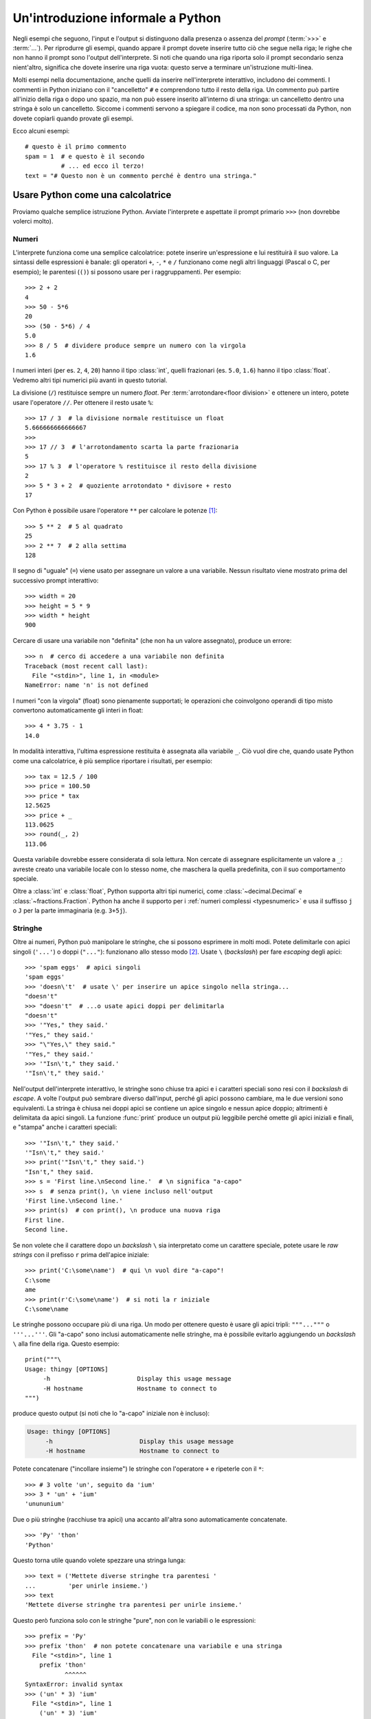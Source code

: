 .. _tut-informal:

**********************************
Un'introduzione informale a Python
**********************************

Negli esempi che seguono, l'input e l'output si distinguono dalla presenza o 
assenza del *prompt* (:term:`>>>` e :term:`...`). Per riprodurre gli esempi, 
quando appare il prompt dovete inserire tutto ciò che segue nella riga; le 
righe che non hanno il prompt sono l'output dell'interprete. Si noti che 
quando una riga riporta solo il prompt secondario senza nient'altro, significa 
che dovete inserire una riga vuota: questo serve a terminare un'istruzione 
multi-linea. 

.. only:: html

  Potete alternare la visualizzazione del prompt e dell'output cliccando il 
  pulsante ``>>>`` nell'angolo in alto a destra di una casella di codice. Se 
  nascondete il prompt e l'output, potete facilmente copincollare le righe 
  di input nel vostro interprete. (N.d.T.: Questo funziona *solo* nella 
  versione originale inglese del Tutorial.)

.. index:: single: # (hash); comment

Molti esempi nella documentazione, anche quelli da inserire nell'interprete 
interattivo, includono dei commenti. I commenti in Python iniziano con il 
"cancelletto" ``#`` e comprendono tutto il resto della riga. Un commento può 
partire all'inizio della riga o dopo uno spazio, ma non può essere inserito 
all'interno di una stringa: un cancelletto dentro una stringa è solo un 
cancelletto. Siccome i commenti servono a spiegare il codice, ma non sono 
processati da Python, non dovete copiarli quando provate gli esempi. 

Ecco alcuni esempi::

   # questo è il primo commento
   spam = 1  # e questo è il secondo
             # ... ed ecco il terzo!
   text = "# Questo non è un commento perché è dentro una stringa."

.. _tut-calculator:

Usare Python come una calcolatrice
==================================

Proviamo qualche semplice istruzione Python. Avviate l'interprete e aspettate 
il prompt primario ``>>>`` (non dovrebbe volerci molto). 

.. _tut-numbers:

Numeri
------

L'interprete funziona come una semplice calcolatrice: potete inserire 
un'espressione e lui restituirà il suo valore. La sintassi delle espressioni 
è banale: gli operatori ``+``, ``-``, ``*`` e ``/`` funzionano come negli 
altri linguaggi (Pascal o C, per esempio); le parentesi (``()``) si possono 
usare per i raggruppamenti. Per esempio::

   >>> 2 + 2
   4
   >>> 50 - 5*6
   20
   >>> (50 - 5*6) / 4
   5.0
   >>> 8 / 5  # dividere produce sempre un numero con la virgola
   1.6

I numeri interi (per es. ``2``, ``4``, ``20``) hanno il tipo :class:`int`, 
quelli frazionari (es. ``5.0``, ``1.6``) hanno il tipo :class:`float`. Vedremo 
altri tipi numerici più avanti in questo tutorial. 

La divisione (``/``) restituisce sempre un numero *float*. Per 
:term:`arrotondare<floor division>` e ottenere un intero, 
potete usare l'operatore ``//``. Per ottenere il resto usate 
``%``::

   >>> 17 / 3  # la divisione normale restituisce un float
   5.666666666666667
   >>>
   >>> 17 // 3  # l'arrotondamento scarta la parte frazionaria
   5
   >>> 17 % 3  # l'operatore % restituisce il resto della divisione
   2
   >>> 5 * 3 + 2  # quoziente arrotondato * divisore + resto
   17

Con Python è possibile usare l'operatore ``**`` per calcolare le potenze [#]_::

   >>> 5 ** 2  # 5 al quadrato
   25
   >>> 2 ** 7  # 2 alla settima
   128

Il segno di "uguale" (``=``) viene usato per assegnare un valore a una 
variabile. Nessun risultato viene mostrato prima del successivo prompt 
interattivo::

   >>> width = 20
   >>> height = 5 * 9
   >>> width * height
   900

Cercare di usare una variabile non "definita" (che non ha un valore 
assegnato), produce un errore::

   >>> n  # cerco di accedere a una variabile non definita
   Traceback (most recent call last):
     File "<stdin>", line 1, in <module>
   NameError: name 'n' is not defined

I numeri "con la virgola" (float) sono pienamente supportati; le operazioni 
che coinvolgono operandi di tipo misto convertono automaticamente gli interi 
in float::

   >>> 4 * 3.75 - 1
   14.0

In modalità interattiva, l'ultima espressione restituita è assegnata alla 
variabile ``_``. Ciò vuol dire che, quando usate Python come una calcolatrice, 
è più semplice riportare i risultati, per esempio::

   >>> tax = 12.5 / 100
   >>> price = 100.50
   >>> price * tax
   12.5625
   >>> price + _
   113.0625
   >>> round(_, 2)
   113.06

Questa variabile dovrebbe essere considerata di sola lettura. Non cercate di 
assegnare esplicitamente un valore a ``_``: avreste creato una variabile 
locale con lo stesso nome, che maschera la quella predefinita, con il suo 
comportamento speciale. 

Oltre a :class:`int` e :class:`float`, Python supporta altri tipi numerici, 
come :class:`~decimal.Decimal` e :class:`~fractions.Fraction`. Python ha anche 
il supporto per i :ref:`numeri complessi <typesnumeric>` e usa il suffisso 
``j`` o ``J`` per la parte immaginaria (e.g. ``3+5j``).

.. _tut-strings:

Stringhe
--------

Oltre ai numeri, Python può manipolare le stringhe, che si possono esprimere 
in molti modi. Potete delimitarle con apici singoli (``'...'``) o doppi 
(``"..."``): funzionano allo stesso modo [#]_. Usate ``\`` (*backslash*) per 
fare *escaping* degli apici::

   >>> 'spam eggs'  # apici singoli
   'spam eggs'
   >>> 'doesn\'t'  # usate \' per inserire un apice singolo nella stringa...
   "doesn't"
   >>> "doesn't"  # ...o usate apici doppi per delimitarla
   "doesn't"
   >>> '"Yes," they said.'
   '"Yes," they said.'
   >>> "\"Yes,\" they said."
   '"Yes," they said.'
   >>> '"Isn\'t," they said.'
   '"Isn\'t," they said.'

Nell'output dell'interprete interattivo, le stringhe sono chiuse tra apici e i 
caratteri speciali sono resi con il *backslash* di *escape*. A volte l'output 
può sembrare diverso dall'input, perché gli apici possono cambiare, ma le due 
versioni sono equivalenti. La stringa è chiusa nei doppi apici se contiene un 
apice singolo e nessun apice doppio; altrimenti è delimitata da apici singoli. 
La funzione :func:`print` produce un output più leggibile perché omette gli 
apici iniziali e finali, e "stampa" anche i caratteri speciali::

   >>> '"Isn\'t," they said.'
   '"Isn\'t," they said.'
   >>> print('"Isn\'t," they said.')
   "Isn't," they said.
   >>> s = 'First line.\nSecond line.'  # \n significa "a-capo"
   >>> s  # senza print(), \n viene incluso nell'output
   'First line.\nSecond line.'
   >>> print(s)  # con print(), \n produce una nuova riga
   First line.
   Second line.

Se non volete che il carattere dopo un *backslash* ``\`` sia interpretato come 
un carattere speciale, potete usare le *raw strings* con il prefisso ``r`` 
prima dell'apice iniziale::

   >>> print('C:\some\name')  # qui \n vuol dire "a-capo"!
   C:\some
   ame
   >>> print(r'C:\some\name')  # si noti la r iniziale
   C:\some\name

Le stringhe possono occupare più di una riga. Un modo per ottenere questo è 
usare gli apici tripli: ``"""..."""`` o ``'''...'''``. Gli "a-capo" sono 
inclusi automaticamente nelle stringhe, ma è possibile evitarlo aggiungendo un 
*backslash* ``\`` alla fine della riga. Questo esempio::

   print("""\
   Usage: thingy [OPTIONS]
        -h                        Display this usage message
        -H hostname               Hostname to connect to
   """)

produce questo output (si noti che lo "a-capo" iniziale non è incluso):

.. code-block:: text

   Usage: thingy [OPTIONS]
        -h                        Display this usage message
        -H hostname               Hostname to connect to

Potete concatenare ("incollare insieme") le stringhe con l'operatore ``+`` e 
ripeterle con il ``*``::

   >>> # 3 volte 'un', seguito da 'ium'
   >>> 3 * 'un' + 'ium'
   'unununium'

Due o più stringhe (racchiuse tra apici) una accanto all'altra sono 
automaticamente concatenate. ::

   >>> 'Py' 'thon'
   'Python'

Questo torna utile quando volete spezzare una stringa lunga::

   >>> text = ('Mettete diverse stringhe tra parentesi '
   ...         'per unirle insieme.')
   >>> text
   'Mettete diverse stringhe tra parentesi per unirle insieme.'

Questo però funziona solo con le stringhe "pure", non con le variabili o le 
espressioni::

   >>> prefix = 'Py'
   >>> prefix 'thon'  # non potete concatenare una variabile e una stringa
     File "<stdin>", line 1
       prefix 'thon'
              ^^^^^^
   SyntaxError: invalid syntax
   >>> ('un' * 3) 'ium'
     File "<stdin>", line 1
       ('un' * 3) 'ium'
                  ^^^^^
   SyntaxError: invalid syntax

Per concatenare le variabili, o una variabile con una stringa, usate 
l'operatore ``+``::

   >>> prefix + 'thon'
   'Python'

Le stringhe possono essere *indicizzate* (indirizzate): il primo carattere ha 
indice 0. Non esiste un tipo di dato separato per rappresentare un carattere; 
un carattere è semplicemente una stringa di lunghezza uno::

   >>> word = 'Python'
   >>> word[0]  # il carattere in posizione 0
   'P'
   >>> word[5]  # il carattere in posizione 5
   'n'

Gli indici possono anche essere negativi, contando a partire da destra::

   >>> word[-1]  # l'ultimo carattere
   'n'
   >>> word[-2]  # il penultimo carattere
   'o'
   >>> word[-6]
   'P'

Si noti che, siccome -0 è lo stesso di 0, gli indici negativi partono da -1. 

Oltre agli indici, è anche consentito *sezionare* (*slicing*). Se gli indici 
restituiscono un singolo carattere, le sezioni vi permettono di estrarre 
sotto-stringhe::

   >>> word[0:2]  # i caratteri dalla posizione 0 inclusa a 2 esclusa
   'Py'
   >>> word[2:5]  # i caratteri dalla posizione 2 inclusa a 5 esclusa
   'tho'

Gli indici delle sezioni hanno dei pratici valori di default: se si omette il 
primo indice, vuol dire "0"; se si omette il secondo, vuol dire "la lunghezza 
della stringa". ::

   >>> word[:2]   # i caratteri dall'inizio alla posizione 2 esclusa
   'Py'
   >>> word[4:]   # i caratteri dalla posizione 4 inclusa alla fine
   'on'
   >>> word[-2:]  # i caratteri dalla penultima posizione inclusa alla fine
   'on'

Si noti che l'inizio è sempre incluso, la fine è esclusa. Questo fa sì che 
``s[:i] + s[i:]`` sia sempre uguale a ``s``::

   >>> word[:2] + word[2:]
   'Python'
   >>> word[:4] + word[4:]
   'Python'

Un trucco per ricordare come funzionano le sezioni è pensare che gli indici 
puntino tra un carattere e l'altro, con lo spazio a sinistra del primo 
carattere che vale 0. Allora, lo spazio a destra dell'ultimo carattere di una 
stringa di lunghezza *n* avrà indice *n*. Per esempio::

    +---+---+---+---+---+---+
    | P | y | t | h | o | n |
    +---+---+---+---+---+---+
    0   1   2   3   4   5   6
   -6  -5  -4  -3  -2  -1

I numeri della prima riga sono le posizioni degli indici 0...6 della stringa; 
la seconda riga riporta i corrispondenti indici negativi. La sezione da *i* a 
*j* è composta da tutti i caratteri che stanno tra gli spazi numerati da *i* a 
*j*. 

Per gli indici non-negativi, la lunghezza di una sezione è la differenza tra 
gli indici, se entrambi non escono dai limiti della stringa. Per esempio, la 
lunghezza di ``word[1:3]`` è 2.

Se usate un indice troppo grande, otterrete un errore::

   >>> word[42]  # la stringa ha solo 6 caratteri
   Traceback (most recent call last):
     File "<stdin>", line 1, in <module>
   IndexError: string index out of range

Tuttavia, gli indici che escono dai limiti sono comunque consentiti, quando li 
usiamo per estrarre una sezione::

   >>> word[4:42]
   'on'
   >>> word[42:]
   ''

Le stringhe in Python non possono essere modificate: sono 
:term:`immutabili<immutable>`. Di conseguenza, assegnare alla posizione di un 
indice produce un errore::

   >>> word[0] = 'J'
   Traceback (most recent call last):
     File "<stdin>", line 1, in <module>
   TypeError: 'str' object does not support item assignment
   >>> word[2:] = 'py'
   Traceback (most recent call last):
     File "<stdin>", line 1, in <module>
   TypeError: 'str' object does not support item assignment

Se vi serve una nuova stringa, dovete crearla::

   >>> 'J' + word[1:]
   'Jython'
   >>> word[:2] + 'py'
   'Pypy'

La funzione predefinita :func:`len` restituisce la lunghezza di una stringa::

   >>> s = 'supercalifragilisticexpialidocious'
   >>> len(s)
   34

.. seealso::

   :ref:`Sequenze di testo - str<textseq>`
      Le stringhe sono esempi del tipo di dati *sequenza*, e supportano le 
      comuni operazioni possibili con le sequenze.

   :ref:`Metodi per le stringhe<string-methods>`
      Le stringhe hanno un gran numero di metodi per manipolazioni di base e 
      ricerca.

   :ref:`Stringhe formattate<f-strings>`
      Le stringhe possono includere delle espressioni al loro interno. 

   :ref:`Sintassi di format<formatstrings>`
      Informazioni sulla formattazione delle stringhe con :meth:`str.format`.

   :ref:`Formattazione in stile printf<old-string-formatting>`
      Il vecchio modo di formattare, con l'operatore ``%`` a destra della 
      stringa. 

.. _tut-lists:

Liste
-----

Python ha alcuni tipi di dati *composti*, che servono a raggruppare insieme 
altri dati. Il più versatile di questo è la *lista*, che si può scrivere come 
un elenco di valori (elementi) separati da virgola e racchiusi tra parentesi 
quadre. Le liste possono contenere valori di tipo diverso, anche se di solito 
tutti gli elementi hanno lo stesso tipo. ::

   >>> squares = [1, 4, 9, 16, 25]
   >>> squares
   [1, 4, 9, 16, 25]

Come le stringhe e tutti gli altri tipi di :term:`sequenza<sequence>`, le 
liste possono essere indicizzate e sezionate::

   >>> squares[0]  # l'indice restituisce l'elemento
   1
   >>> squares[-1]
   25
   >>> squares[-3:]  # la sezione restituisce una nuova lista
   [9, 16, 25]

Tutte le operazioni di sezionamento restituiscono una nuova lista che contiene 
gli elementi richiesti. Ciò significa che la sezione dell'esempio seguente 
restituisce una :ref:`copia per indirizzo<shallow_vs_deep_copy>` della lista::

   >>> squares[:]
   [1, 4, 9, 16, 25]

Le liste supportano anche operazioni come il concatenamento::

   >>> squares + [36, 49, 64, 81, 100]
   [1, 4, 9, 16, 25, 36, 49, 64, 81, 100]

A differenza delle stringhe che sono :term:`immutabili<immutable>` le liste 
sono un tipo :term:`mutabile<mutable>`, per cui è possibile cambiare il loro 
contenuto::

    >>> cubes = [1, 8, 27, 65, 125]  # c'è qualcosa di sbagliato
    >>> 4 ** 3  # 4 al cubo fa 64, non 65!
    64
    >>> cubes[3] = 64  # rimpiazza il valore sbagliato
    >>> cubes
    [1, 8, 27, 64, 125]

Potete anche aggiungere nuovi elementi alla fine della lista, con il metodo 
:meth:`~list.append` (parleremo meglio dei metodi più tardi)::

   >>> cubes.append(216)  # aggiunge il cubo di 6
   >>> cubes.append(7 ** 3)  # e il cubo di 7
   >>> cubes
   [1, 8, 27, 64, 125, 216, 343]

È possibile inoltre assegnare a una sezione, cosa che può anche cambiare la 
dimensione della lista o svuotarla del tutto::

   >>> letters = ['a', 'b', 'c', 'd', 'e', 'f', 'g']
   >>> letters
   ['a', 'b', 'c', 'd', 'e', 'f', 'g']
   >>> # rimpiazza alcuni valori
   >>> letters[2:5] = ['C', 'D', 'E']
   >>> letters
   ['a', 'b', 'C', 'D', 'E', 'f', 'g']
   >>> # adesso li rimuove
   >>> letters[2:5] = []
   >>> letters
   ['a', 'b', 'f', 'g']
   >>> # svuota la lista rimpiazzando tutti gli elementi con una lista vuota
   >>> letters[:] = []
   >>> letters
   []

La funzione predefinita :func:`len` si applica anche alle liste::

   >>> letters = ['a', 'b', 'c', 'd']
   >>> len(letters)
   4

È possibile *annidare* le liste, ovvero creare liste dentro altre liste. Per 
esempio::

   >>> a = ['a', 'b', 'c']
   >>> n = [1, 2, 3]
   >>> x = [a, n]
   >>> x
   [['a', 'b', 'c'], [1, 2, 3]]
   >>> x[0]
   ['a', 'b', 'c']
   >>> x[0][1]
   'b'

.. _tut-firststeps:

I primi passi verso la programmazione
=====================================

Certamente possiamo usare Python per compiti più complessi che sommare due più 
due. Per esempio, possiamo scrivere i primi numeri della 
`serie di Fibonacci <https://en.wikipedia.org/wiki/Fibonacci_number>`_ in 
questo modo::

   >>> # serie di Fibonacci:
   ... # la somma di due elementi è l'elemento seguente
   ... a, b = 0, 1
   >>> while a < 10:
   ...     print(a)
   ...     a, b = b, a+b
   ...
   0
   1
   1
   2
   3
   5
   8

Questo esempio introduce diversi aspetti nuovi.

* La prima riga contiene un *assegnamento multiplo*: le variabili ``a`` e ``b`` 
  ottengono simultaneamente i valori 0 e 1. Nell'ultima riga il trucco si 
  ripete, mostrando così che le espressioni nella parte destra sono tutte 
  valutate *prima* che l'assegnamento abbia luogo. Le espressioni della parte 
  destra sono valutate nell'ordine, da sinistra a destra. 

* Un ciclo :keyword:`while` viene eseguito fin quando la condizione (in questo 
  caso, ``a < 10``) resta verificata. In Python, come in C, tutti gli interi 
  tranne lo zero sono "veri". Lo zero è "falso". La condizione può anche 
  riguardare una stringa o una lista, o in effetti qualsiasi sequenza. Tutto 
  ciò che ha lunghezza non-nulla è "vero"; le sequenza vuote sono "false". Il 
  test usato in questo esempio è una semplice comparazione. Gli operatori 
  standard per la comparazione sono gli stessi di C: ``<`` (minore di), ``>`` 
  (maggiore di), ``==`` (uguale a), ``<=`` (minore o uguale a), ``>=`` 
  (maggiore o uguale a) e ``!=`` (diverso da).

* Il *corpo* del ciclo è *rientrato*: il rientro è il modo di Python per 
  raggruppare le istruzioni. In modalità interattiva, dovete inserire una 
  tabulazione o degli spazi per ciascuna riga rientrata. In realtà, 
  preparerete le istruzioni più complicate in un editor da programmatore: 
  tutti gli editor validi hanno la funzione di rientro automatico. Quando 
  inserite un'istruzione composta in modalità interattiva, dovete concluderla 
  con una riga bianca per indicare che è terminata, dal momento che il parser 
  non può indovinare quando avete inserito l'ultima riga. Si noti che ciascuna 
  riga all'interno di un blocco deve essere rientrata della stessa misura. 

* La funzione :func:`print` scrive il valore del parametro o dei parametri che 
  le passate. È diverso da scrivere semplicemente l'espressione da calcolare 
  (come avete fatto prima nell'esempio della calcolatrice), in quanto 
  :func:`print` può gestire più parametri, numeri con la virgola e stringhe. 
  Le stringhe sono stampate senza apici; tra ciascun parametro viene inserito 
  uno spazio, per permettervi di formattare l'output in modo elegante, così::

     >>> i = 256*256
     >>> print('Il valore di i è', i)
     Il valore di i è 65536

  Potete usare il parametro *keyword* "end" per evitare l'inserimento di una 
  riga vuota dopo ciascun output, o per terminare l'output con una stringa 
  diversa::

     >>> a, b = 0, 1
     >>> while a < 1000:
     ...     print(a, end=',')
     ...     a, b = b, a+b
     ...
     0,1,1,2,3,5,8,13,21,34,55,89,144,233,377,610,987,

.. only:: html

   .. rubric:: Note

.. [#] Dal momento che ``**`` ha una priorità più alta di ``-``, ``-3**2`` 
   sarà interpretato come ``-(3**2)`` ovvero ``-9``.  Per evitare questo e 
   ottenere invece ``9``, potete usare ``(-3)**2``.

.. [#] A differenza di altri linguaggi, i caratteri speciali come ``\n`` hanno 
   lo stesso significato con apici singoli (``'...'``) o doppi (``"..."``). 
   L'unica differenza tra i due è che all'interno di apici singoli non c'è 
   bisogno di fare *escaping* di ``"`` (ma occorre farlo per ``\'``) e 
   viceversa.
